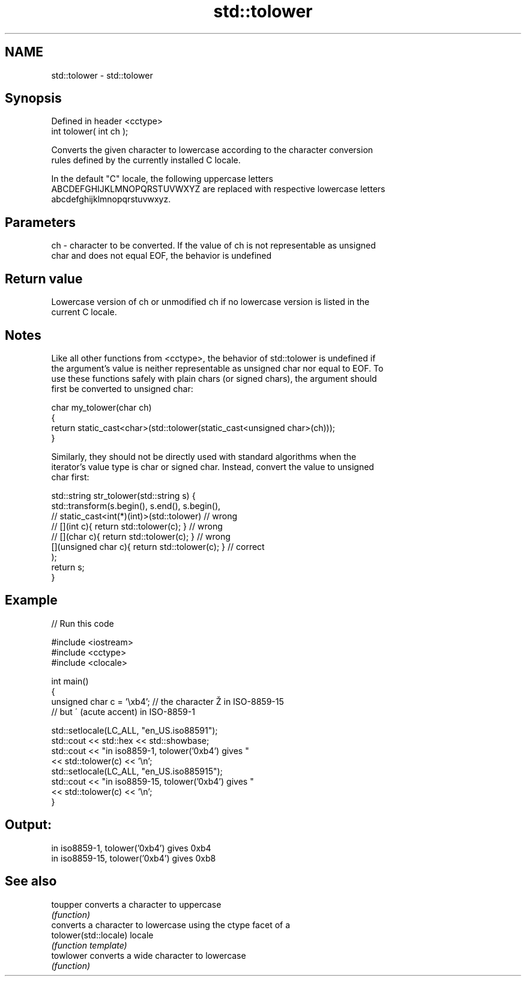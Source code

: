.TH std::tolower 3 "2022.03.29" "http://cppreference.com" "C++ Standard Libary"
.SH NAME
std::tolower \- std::tolower

.SH Synopsis
   Defined in header <cctype>
   int tolower( int ch );

   Converts the given character to lowercase according to the character conversion
   rules defined by the currently installed C locale.

   In the default "C" locale, the following uppercase letters
   ABCDEFGHIJKLMNOPQRSTUVWXYZ are replaced with respective lowercase letters
   abcdefghijklmnopqrstuvwxyz.

.SH Parameters

   ch - character to be converted. If the value of ch is not representable as unsigned
        char and does not equal EOF, the behavior is undefined

.SH Return value

   Lowercase version of ch or unmodified ch if no lowercase version is listed in the
   current C locale.

.SH Notes

   Like all other functions from <cctype>, the behavior of std::tolower is undefined if
   the argument's value is neither representable as unsigned char nor equal to EOF. To
   use these functions safely with plain chars (or signed chars), the argument should
   first be converted to unsigned char:

 char my_tolower(char ch)
 {
     return static_cast<char>(std::tolower(static_cast<unsigned char>(ch)));
 }

   Similarly, they should not be directly used with standard algorithms when the
   iterator's value type is char or signed char. Instead, convert the value to unsigned
   char first:

 std::string str_tolower(std::string s) {
     std::transform(s.begin(), s.end(), s.begin(),
                 // static_cast<int(*)(int)>(std::tolower)         // wrong
                 // [](int c){ return std::tolower(c); }           // wrong
                 // [](char c){ return std::tolower(c); }          // wrong
                    [](unsigned char c){ return std::tolower(c); } // correct
                   );
     return s;
 }

.SH Example


// Run this code

 #include <iostream>
 #include <cctype>
 #include <clocale>

 int main()
 {
     unsigned char c = '\\xb4'; // the character Ž in ISO-8859-15
                               // but ´ (acute accent) in ISO-8859-1

     std::setlocale(LC_ALL, "en_US.iso88591");
     std::cout << std::hex << std::showbase;
     std::cout << "in iso8859-1, tolower('0xb4') gives "
               << std::tolower(c) << '\\n';
     std::setlocale(LC_ALL, "en_US.iso885915");
     std::cout << "in iso8859-15, tolower('0xb4') gives "
               << std::tolower(c) << '\\n';
 }

.SH Output:

 in iso8859-1, tolower('0xb4') gives 0xb4
 in iso8859-15, tolower('0xb4') gives 0xb8

.SH See also

   toupper              converts a character to uppercase
                        \fI(function)\fP
                        converts a character to lowercase using the ctype facet of a
   tolower(std::locale) locale
                        \fI(function template)\fP
   towlower             converts a wide character to lowercase
                        \fI(function)\fP
